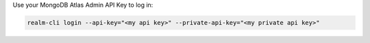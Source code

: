 Use your MongoDB Atlas Admin API Key to log in:

.. code-block:: shell

    realm-cli login --api-key="<my api key>" --private-api-key="<my private api key>"
